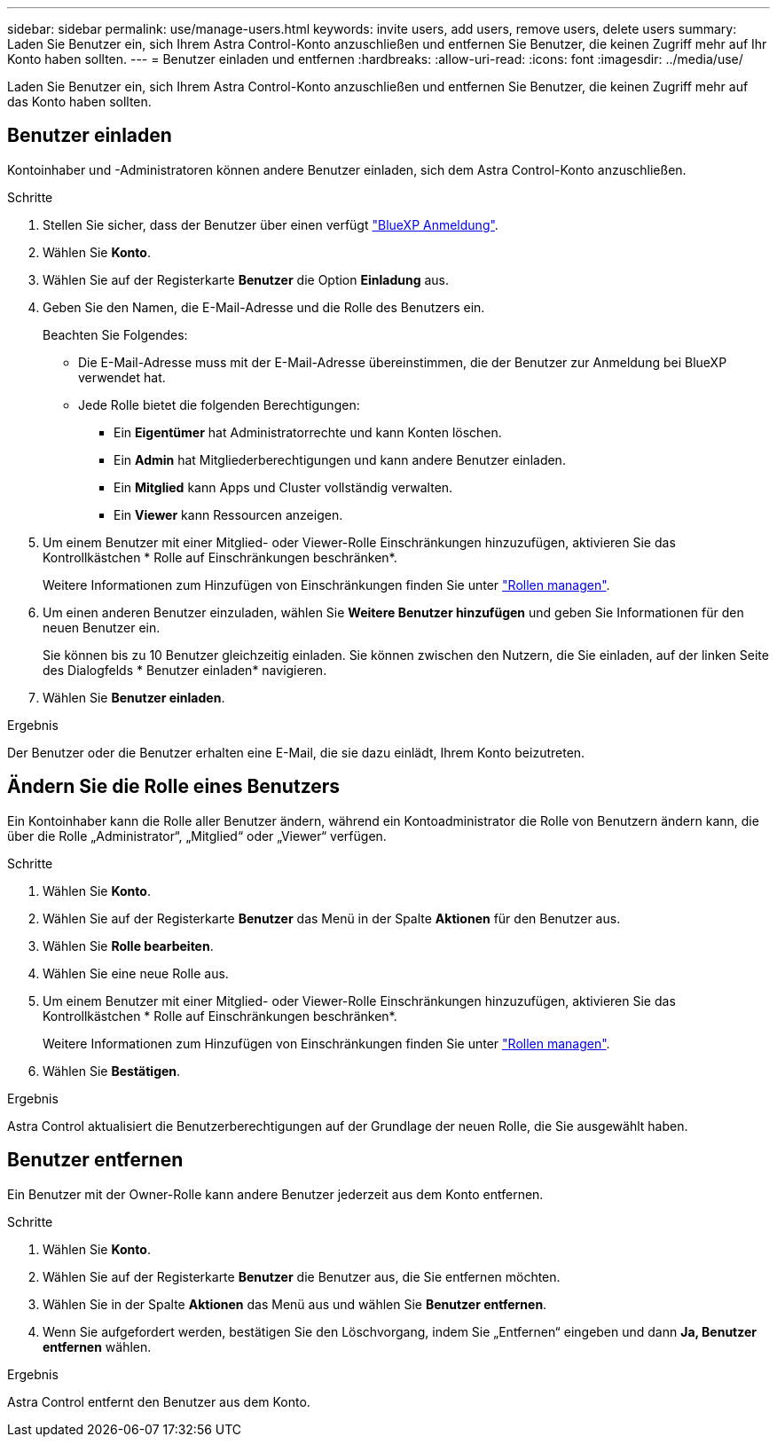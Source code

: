 ---
sidebar: sidebar 
permalink: use/manage-users.html 
keywords: invite users, add users, remove users, delete users 
summary: Laden Sie Benutzer ein, sich Ihrem Astra Control-Konto anzuschließen und entfernen Sie Benutzer, die keinen Zugriff mehr auf Ihr Konto haben sollten. 
---
= Benutzer einladen und entfernen
:hardbreaks:
:allow-uri-read: 
:icons: font
:imagesdir: ../media/use/


[role="lead"]
Laden Sie Benutzer ein, sich Ihrem Astra Control-Konto anzuschließen und entfernen Sie Benutzer, die keinen Zugriff mehr auf das Konto haben sollten.



== Benutzer einladen

Kontoinhaber und -Administratoren können andere Benutzer einladen, sich dem Astra Control-Konto anzuschließen.

.Schritte
. Stellen Sie sicher, dass der Benutzer über einen verfügt link:../get-started/register.html["BlueXP Anmeldung"].
. Wählen Sie *Konto*.
. Wählen Sie auf der Registerkarte *Benutzer* die Option *Einladung* aus.
. Geben Sie den Namen, die E-Mail-Adresse und die Rolle des Benutzers ein.
+
Beachten Sie Folgendes:

+
** Die E-Mail-Adresse muss mit der E-Mail-Adresse übereinstimmen, die der Benutzer zur Anmeldung bei BlueXP verwendet hat.
** Jede Rolle bietet die folgenden Berechtigungen:
+
*** Ein *Eigentümer* hat Administratorrechte und kann Konten löschen.
*** Ein *Admin* hat Mitgliederberechtigungen und kann andere Benutzer einladen.
*** Ein *Mitglied* kann Apps und Cluster vollständig verwalten.
*** Ein *Viewer* kann Ressourcen anzeigen.




. Um einem Benutzer mit einer Mitglied- oder Viewer-Rolle Einschränkungen hinzuzufügen, aktivieren Sie das Kontrollkästchen * Rolle auf Einschränkungen beschränken*.
+
Weitere Informationen zum Hinzufügen von Einschränkungen finden Sie unter link:manage-roles.html["Rollen managen"].

. Um einen anderen Benutzer einzuladen, wählen Sie *Weitere Benutzer hinzufügen* und geben Sie Informationen für den neuen Benutzer ein.
+
Sie können bis zu 10 Benutzer gleichzeitig einladen. Sie können zwischen den Nutzern, die Sie einladen, auf der linken Seite des Dialogfelds * Benutzer einladen* navigieren.

. Wählen Sie *Benutzer einladen*.


.Ergebnis
Der Benutzer oder die Benutzer erhalten eine E-Mail, die sie dazu einlädt, Ihrem Konto beizutreten.



== Ändern Sie die Rolle eines Benutzers

Ein Kontoinhaber kann die Rolle aller Benutzer ändern, während ein Kontoadministrator die Rolle von Benutzern ändern kann, die über die Rolle „Administrator“, „Mitglied“ oder „Viewer“ verfügen.

.Schritte
. Wählen Sie *Konto*.
. Wählen Sie auf der Registerkarte *Benutzer* das Menü in der Spalte *Aktionen* für den Benutzer aus.
. Wählen Sie *Rolle bearbeiten*.
. Wählen Sie eine neue Rolle aus.
. Um einem Benutzer mit einer Mitglied- oder Viewer-Rolle Einschränkungen hinzuzufügen, aktivieren Sie das Kontrollkästchen * Rolle auf Einschränkungen beschränken*.
+
Weitere Informationen zum Hinzufügen von Einschränkungen finden Sie unter link:manage-roles.html["Rollen managen"].

. Wählen Sie *Bestätigen*.


.Ergebnis
Astra Control aktualisiert die Benutzerberechtigungen auf der Grundlage der neuen Rolle, die Sie ausgewählt haben.



== Benutzer entfernen

Ein Benutzer mit der Owner-Rolle kann andere Benutzer jederzeit aus dem Konto entfernen.

.Schritte
. Wählen Sie *Konto*.
. Wählen Sie auf der Registerkarte *Benutzer* die Benutzer aus, die Sie entfernen möchten.
. Wählen Sie in der Spalte *Aktionen* das Menü aus und wählen Sie *Benutzer entfernen*.
. Wenn Sie aufgefordert werden, bestätigen Sie den Löschvorgang, indem Sie „Entfernen“ eingeben und dann *Ja, Benutzer entfernen* wählen.


.Ergebnis
Astra Control entfernt den Benutzer aus dem Konto.
